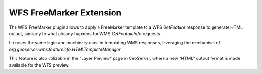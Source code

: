 .. _community_wfsfreemarker:

WFS FreeMarker Extension
===============================

The WFS FreeMarker plugin allows to apply a FreeMarker template to a WFS `GetFeature` response to generate HTML output, similarly to what already happens for WMS `GetFeatureInfo` requests.

It reuses the same logic and machinery used in templating WMS responses, leveraging the mechanism of `org.geoserver.wms.featureinfo.HTMLTemplateManager`

This feature is also utilizable in the "Layer Preview" page in GeoServer, where a new “HTML” output format is made available for the WFS preview.